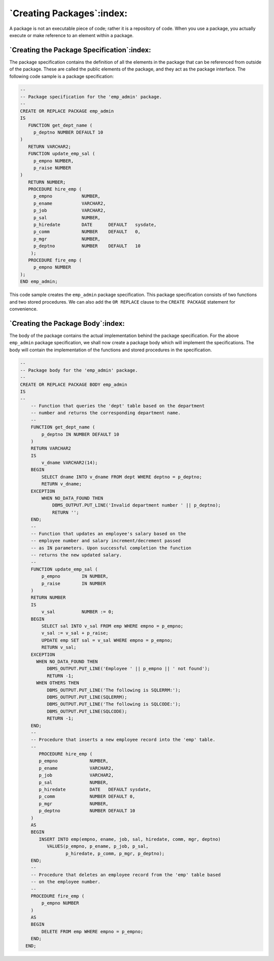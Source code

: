 .. raw:: latex

   \newpage

==========================
`Creating Packages`:index:
==========================

A package is not an executable piece of code; rather it is a repository
of code. When you use a package, you actually execute or make reference
to an element within a package.

`Creating the Package Specification`:index:
-------------------------------------------

The package specification contains the definition of all the elements in
the package that can be referenced from outside of the package. These
are called the public elements of the package, and they act as the
package interface. The following code sample is a package specification:

.. code-block:: text

   --
   -- Package specification for the 'emp_admin' package.
   --
   CREATE OR REPLACE PACKAGE emp_admin
   IS
      FUNCTION get_dept_name (
        p_deptno NUMBER DEFAULT 10
   )
      RETURN VARCHAR2;
      FUNCTION update_emp_sal (
        p_empno NUMBER,
        p_raise NUMBER
   )
      RETURN NUMBER;
      PROCEDURE hire_emp (
        p_empno           NUMBER,
        p_ename           VARCHAR2,
        p_job             VARCHAR2,
        p_sal             NUMBER,
        p_hiredate        DATE      DEFAULT   sysdate,
        p_comm            NUMBER    DEFAULT   0,
        p_mgr             NUMBER,
        p_deptno          NUMBER    DEFAULT   10
       );
      PROCEDURE fire_emp (
        p_empno NUMBER
   );
   END emp_admin;

This code sample creates the ``emp_admin`` package specification. This
package specification consists of two functions and two stored
procedures. We can also add the ``OR REPLACE`` clause to the ``CREATE PACKAGE``
statement for convenience.

.. raw:: latex

   \newpage

`Creating the Package Body`:index:
----------------------------------

The body of the package contains the actual implementation behind the
package specification. For the above ``emp_admin`` package specification,
we shall now create a package body which will implement the
specifications. The body will contain the implementation of the
functions and stored procedures in the specification.

.. code-block:: text

    --
    -- Package body for the 'emp_admin' package.
    --
    CREATE OR REPLACE PACKAGE BODY emp_admin
    IS
    --
        -- Function that queries the 'dept' table based on the department
        -- number and returns the corresponding department name.
        --
        FUNCTION get_dept_name (
            p_deptno IN NUMBER DEFAULT 10
        )
        RETURN VARCHAR2
        IS
            v_dname VARCHAR2(14);
        BEGIN
            SELECT dname INTO v_dname FROM dept WHERE deptno = p_deptno;
            RETURN v_dname;
        EXCEPTION
            WHEN NO_DATA_FOUND THEN
                DBMS_OUTPUT.PUT_LINE('Invalid department number ' || p_deptno);
                RETURN '';
        END;
        --
        -- Function that updates an employee's salary based on the
        -- employee number and salary increment/decrement passed
        -- as IN parameters. Upon successful completion the function
        -- returns the new updated salary.
        --
        FUNCTION update_emp_sal (
            p_empno        IN NUMBER,
            p_raise        IN NUMBER
        )
        RETURN NUMBER
        IS
            v_sal          NUMBER := 0;
        BEGIN
            SELECT sal INTO v_sal FROM emp WHERE empno = p_empno;
            v_sal := v_sal + p_raise;
            UPDATE emp SET sal = v_sal WHERE empno = p_empno;
            RETURN v_sal;
        EXCEPTION
          WHEN NO_DATA_FOUND THEN
              DBMS_OUTPUT.PUT_LINE('Employee ' || p_empno || ' not found');
              RETURN -1;
          WHEN OTHERS THEN
              DBMS_OUTPUT.PUT_LINE('The following is SQLERRM:');
              DBMS_OUTPUT.PUT_LINE(SQLERRM);
              DBMS_OUTPUT.PUT_LINE('The following is SQLCODE:');
              DBMS_OUTPUT.PUT_LINE(SQLCODE);
              RETURN -1;
        END;
        --
        -- Procedure that inserts a new employee record into the 'emp' table.
        --
           PROCEDURE hire_emp (
           p_empno            NUMBER,
           p_ename            VARCHAR2,
           p_job              VARCHAR2,
           p_sal              NUMBER,
           p_hiredate         DATE   DEFAULT sysdate,
           p_comm             NUMBER DEFAULT 0,
           p_mgr              NUMBER,
           p_deptno           NUMBER DEFAULT 10
        )
        AS
        BEGIN
           INSERT INTO emp(empno, ename, job, sal, hiredate, comm, mgr, deptno)
              VALUES(p_empno, p_ename, p_job, p_sal,
                     p_hiredate, p_comm, p_mgr, p_deptno);
        END;
        --
        -- Procedure that deletes an employee record from the 'emp' table based
        -- on the employee number.
        --
        PROCEDURE fire_emp (
            p_empno NUMBER
        )
        AS
        BEGIN
            DELETE FROM emp WHERE empno = p_empno;
        END;
      END;
